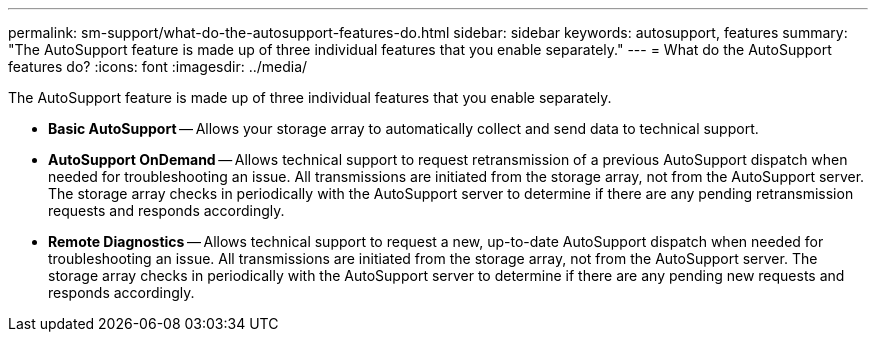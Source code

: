 ---
permalink: sm-support/what-do-the-autosupport-features-do.html
sidebar: sidebar
keywords: autosupport, features
summary: "The AutoSupport feature is made up of three individual features that you enable separately."
---
= What do the AutoSupport features do?
:icons: font
:imagesdir: ../media/

[.lead]
The AutoSupport feature is made up of three individual features that you enable separately.

* *Basic AutoSupport* -- Allows your storage array to automatically collect and send data to technical support.
* *AutoSupport OnDemand* -- Allows technical support to request retransmission of a previous AutoSupport dispatch when needed for troubleshooting an issue. All transmissions are initiated from the storage array, not from the AutoSupport server. The storage array checks in periodically with the AutoSupport server to determine if there are any pending retransmission requests and responds accordingly.
* *Remote Diagnostics* -- Allows technical support to request a new, up-to-date AutoSupport dispatch when needed for troubleshooting an issue. All transmissions are initiated from the storage array, not from the AutoSupport server. The storage array checks in periodically with the AutoSupport server to determine if there are any pending new requests and responds accordingly.
